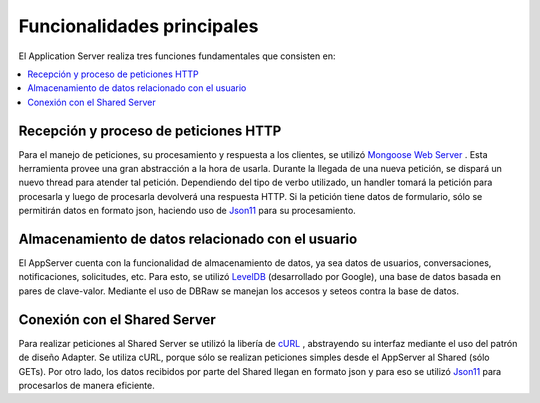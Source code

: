 Funcionalidades principales
===========================
El Application Server realiza tres funciones fundamentales que consisten en:

.. contents::
   :local:


Recepción y proceso de peticiones HTTP
^^^^^^^^^^^^^^^^^^^^^^^^^^^^^^^^^^^^^^
Para el manejo de peticiones, su procesamiento y respuesta a los clientes, se utilizó `Mongoose Web Server <https://docs.cesanta.com/mongoose/master/>`_ .
Esta herramienta provee una gran abstracción a la hora de usarla. Durante la llegada
de una nueva petición, se dispará un nuevo thread para atender tal petición. Dependiendo del tipo
de verbo utilizado, un handler tomará la petición para procesarla y luego de procesarla
devolverá una respuesta HTTP. Si la petición tiene datos de formulario, sólo se permitirán
datos en formato json, haciendo uso de `Json11 <https://github.com/dropbox/json11>`_
para su procesamiento.

Almacenamiento de datos relacionado con el usuario
^^^^^^^^^^^^^^^^^^^^^^^^^^^^^^^^^^^^^^^^^^^^^^^^^^
El AppServer cuenta con la funcionalidad de almacenamiento de datos, ya sea datos de usuarios,
conversaciones, notificaciones, solicitudes, etc. Para esto, se utilizó `LevelDB <https://github.com/google/leveldb>`_ (desarrollado por Google),
una base de datos basada en pares de clave-valor. Mediante el uso de DBRaw se manejan los
accesos y seteos contra la base de datos.

Conexión con el Shared Server
^^^^^^^^^^^^^^^^^^^^^^^^^^^^^
Para realizar peticiones al Shared Server se utilizó la libería de  `cURL <https://curl.haxx.se/>`_ ,
abstrayendo su interfaz mediante el uso del patrón de diseño Adapter. Se utiliza cURL, porque sólo
se realizan peticiones simples desde el AppServer al Shared (sólo GETs). Por otro lado, los
datos recibidos por parte del Shared llegan en formato json y para eso se utilizó `Json11 <https://github.com/dropbox/json11>`_
para procesarlos de manera eficiente.
